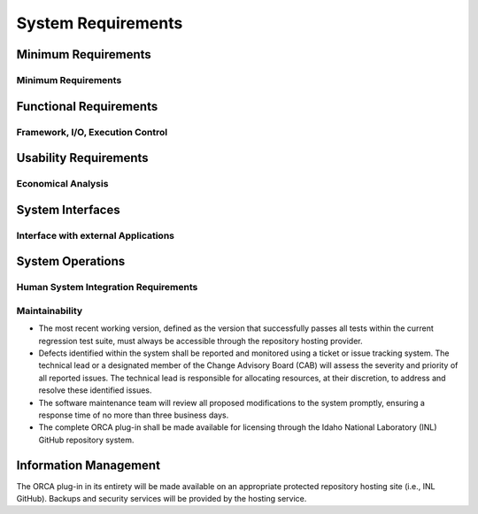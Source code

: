 .. _system_requirements:

System Requirements
===================

Minimum Requirements
--------------------

Minimum Requirements
********************

.. req:: Computer
    :id: OM001

    Any portable operating system interface (POSIX) (or POSIX-like) system.

.. req:: RAM
    :id: OM002

    2GB per core execution (depending on the type of analysis and data generated)

.. req:: Language
    :id: OM003

    Python 3.9 or above


Functional Requirements
-----------------------

Framework, I/O, Execution Control
*********************************

.. req:: Optimization
    :id: OF001

    The ORCA plug-in shall enable the use of custom instructions to manage the execution phases of the real-time optimization workflow.

.. req:: Output
    :id: OF002

    The ORCA plug-in shall allow the creation of custom output formats for both simulation and experimental data.

Usability Requirements
----------------------

.. req:: Dispatch Optimization
    :id: OR001

    The ORCA plug-in shall support the dispatch optimization with largely linear dynamic model.

.. req:: Temperature Control
    :id: OR002

    The ORCA plug-in shall support the temperature control with nonlinear dynamic model.

.. req:: DeepLynx
    :id: OR003

    The ORCA plug-in shall support the communication pipeline to the physical asset through the DeepLynx data warehouse.

.. req:: Character Set
    :id: ID100

    ORCA must support the same character set as RAVEN.

.. req:: Error Readability
    :id: ID101

    Errors must result in a human-readable error statement with hints about possible resolutions.


Economical Analysis
*******************

System Interfaces
-----------------

Interface with external Applications
************************************

.. req:: API
    :id: OS001

    The ORCA plug-in shall be able to be coupled with external applications via Python application programming interfaces (API).

System Operations
-----------------

Human System Integration Requirements
*************************************

Maintainability
***************

* The most recent working version, defined as the version that successfully passes all tests within the current regression test suite, must always be accessible through the repository hosting provider. 

* Defects identified within the system shall be reported and monitored using a ticket or issue tracking system. The technical lead or a designated member of the Change Advisory Board (CAB) will assess the severity and priority of all reported issues. The technical lead is responsible for allocating resources, at their discretion, to address and resolve these identified issues.  

* The software maintenance team will review all proposed modifications to the system promptly, ensuring a response time of no more than three business days. 

* The complete ORCA plug-in shall be made available for licensing through the Idaho National Laboratory (INL) GitHub repository system. 


Information Management
----------------------

The ORCA plug-in in its entirety will be made available on an appropriate protected repository hosting site (i.e., INL GitHub). Backups and security services will be provided by the hosting service.

.. req:: Generate Matrices from CSV
    :id: REQ002
    :links: TEST001

    ORCA shall be able to generate matrices from comma-separated-value (CSV) files.

